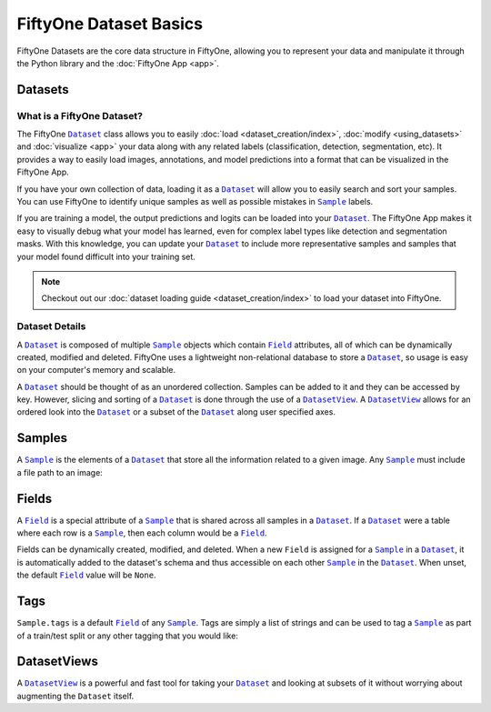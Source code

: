 FiftyOne Dataset Basics
=======================

.. |Dataset| replace:: ``Dataset``
.. _Dataset: ../user_guide/using_datasets.html#datasets

.. |DatasetView| replace:: ``DatasetView``
.. _DatasetView: ../user_guide/using_datasets.html#datasetviews

.. |Sample| replace:: ``Sample``
.. _Sample: ../user_guide/using_datasets.html#samples

.. |Field| replace:: ``Field``
.. _Field: ../user_guide/using_datasets.html#fields

FiftyOne Datasets are the core data structure in FiftyOne, allowing you to
represent your data and manipulate it through the Python library and the
:doc:`FiftyOne App <app>`.

.. image:: ../images/dog.png
   :alt: App
   :align: center
   :target: app.html

Datasets
________

What is a FiftyOne Dataset?
---------------------------

The FiftyOne |Dataset|_ class allows you to easily
:doc:`load <dataset_creation/index>`, :doc:`modify <using_datasets>` and
:doc:`visualize <app>` your data along with any related labels
(classification, detection, segmentation, etc).
It provides a way to easily load images, annotations, and model predictions
into a format that can be visualized in the FiftyOne App.

If you have your own collection of data, loading it as a |Dataset|_ will allow
you to easily search and sort your samples.
You can use FiftyOne to identify unique samples as well as possible mistakes in
|Sample|_ labels.

If you are training a model, the output predictions and logits can be loaded
into your |Dataset|_.
The FiftyOne App makes it easy to visually debug what
your model has learned, even for complex label types like detection and
segmentation masks.
With this knowledge, you can update your |Dataset|_ to include more
representative samples and samples that your model found difficult into your
training set.

.. note::
    Checkout out our :doc:`dataset loading guide <dataset_creation/index>` to
    load your dataset into FiftyOne.

Dataset Details
---------------

A |Dataset|_ is composed of multiple |Sample|_ objects which contain
|Field|_ attributes, all of which can
be dynamically created, modified and deleted.
FiftyOne uses a lightweight non-relational database to store a |Dataset|_, so
usage is easy on your computer's memory and scalable.

A |Dataset|_ should be thought of as an unordered collection. Samples can be
added to it and they can be accessed by key. However, slicing and sorting
of a |Dataset|_ is done through the use of a |DatasetView|_. A |DatasetView|_
allows for an ordered look into the |Dataset|_ or a subset of the |Dataset|_
along user specified axes.

Samples
_______

A |Sample|_ is the elements of a |Dataset|_ that store all the information
related to a given image. Any |Sample|_ must include a file path to an image:

.. code-block:: python
   :linenos:

   import fiftyone as fo

   sample = fo.Sample(filepath="/path/to/image.png")

Fields
______

A |Field|_ is a special attribute of a |Sample|_ that is shared across all
samples in a |Dataset|_.
If a |Dataset|_ were a table where each row is a |Sample|_, then each column
would be a |Field|_.

Fields can be dynamically created, modified, and deleted. When a new |Field|
is assigned for a |Sample|_ in a |Dataset|_, it is automatically added to the
dataset's schema and thus accessible on each other |Sample|_ in the |Dataset|_.
When unset, the default |Field|_ value will be ``None``.

Tags
____

``Sample.tags`` is a default |Field|_ of any |Sample|_. Tags are simply a list
of strings and can be used to tag a |Sample|_ as part of a train/test split or
any other tagging that you would like:

.. code-block:: python
   :linenos:

   sample = fo.Sample(filepath="path/to/image.png", tags=["train"])
   sample.tags += ["my_favorite_samples"]
   print(sample.tags)
   # ["train", "my_favorite_samples"]

DatasetViews
____________

A |DatasetView|_ is a powerful and fast tool for taking your |Dataset|_ and
looking at subsets of it without worrying about augmenting the |Dataset|
itself.
